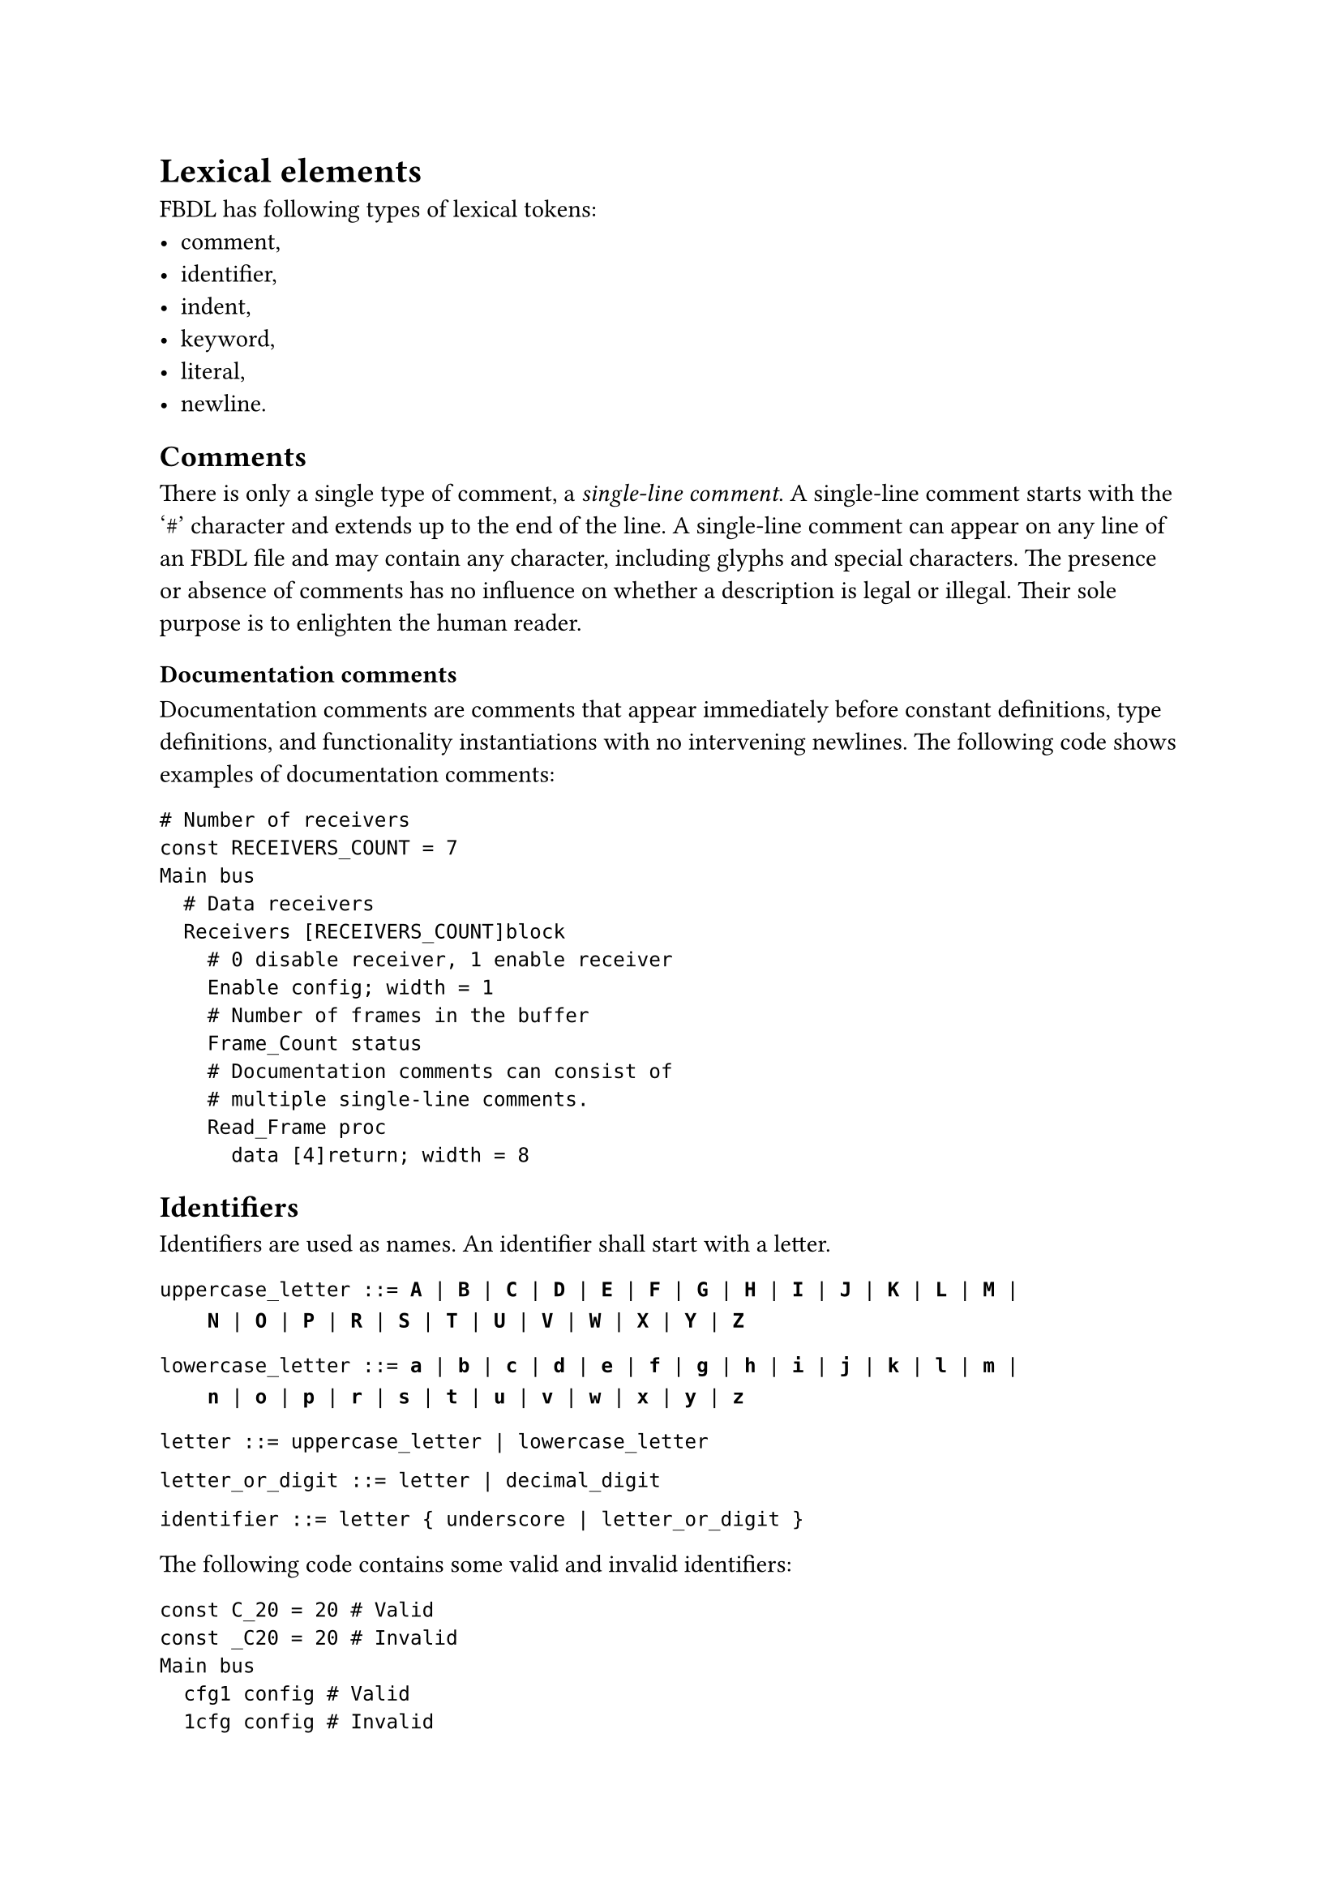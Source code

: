 = Lexical elements

FBDL has following types of lexical tokens:
- comment,
- identifier,
- indent,
- keyword,
- literal,
- newline.

== Comments

There is only a single type of comment, a _single-line comment_.
A single-line comment starts with the '\#' character and extends up to the end of the line.
A single-line comment can appear on any line of an FBDL file and may contain any character, including glyphs and special characters.
The presence or absence of comments has no influence on whether a description is legal or illegal.
Their sole purpose is to enlighten the human reader.

=== Documentation comments

Documentation comments are comments that appear immediately before constant definitions, type definitions, and functionality instantiations with no intervening newlines.
The following code shows examples of documentation comments:

```fbd
# Number of receivers
const RECEIVERS_COUNT = 7
Main bus
  # Data receivers
  Receivers [RECEIVERS_COUNT]block
    # 0 disable receiver, 1 enable receiver
    Enable config; width = 1
    # Number of frames in the buffer
    Frame_Count status
    # Documentation comments can consist of
    # multiple single-line comments.
    Read_Frame proc
      data [4]return; width = 8
```

== Identifiers

Identifiers are used as names.
An identifier shall start with a letter.

`uppercase_letter ::= `*`A`*` | `*`B`*` | `*`C`*` | `*`D`*` | `*`E`*` | `*`F`*` | `*`G`*` | `*`H`*` | `*`I`*` | `*`J`*` | `*`K`*` | `*`L`*` | `*`M`*` |`
#linebreak()
`    `*`N`*` | `*`O`*` | `*`P`*` | `*`R`*` | `*`S`*` | `*`T`*` | `*`U`*` | `*`V`*` | `*`W`*` | `*`X`*` | `*`Y`*` | `*`Z`*

`lowercase_letter ::= `*`a`*` | `*`b`*` | `*`c`*` | `*`d`*` | `*`e`*` | `*`f`*` | `*`g`*` | `*`h`*` | `*`i`*` | `*`j`*` | `*`k`*` | `*`l`*` | `*`m`*` |`
#linebreak()
`    `*`n`*` | `*`o`*` | `*`p`*` | `*`r`*` | `*`s`*` | `*`t`*` | `*`u`*` | `*`v`*` | `*`w`*` | `*`x`*` | `*`y`*` | `*`z`*

`letter ::= uppercase_letter | lowercase_letter`

`letter_or_digit ::= letter | decimal_digit`

`identifier ::= letter { underscore | letter_or_digit }`

The following code contains some valid and invalid identifiers:
```fbd
const C_20 = 20 # Valid
const _C20 = 20 # Invalid
Main bus
  cfg1 config # Valid
  1cfg config # Invalid
```

=== Declared identifier

Declared identifier is used for any occurrence of an identifier that already denotes some declared item.

`declared_identifier ::= letter { underscore | letter_or_digit }`

=== Qualified identifier

The qualified identifier is used to reference a symbol from foreign package.

`qualified_identifier ::= declared_identifier.declared_identifier`

The first declared identifier denotes the package, and the second one denotes the symbol from this package.

== Keywords

FBDL has following keywords: *`atomic`*, *`block`*, *`bus`*, *`clear`*, *`config`*, *`const`*, *`false`*, *`import`*, *`init-value`*, *`irq`*, *`mask`*, *`memory`*, *`param`*, *`proc`*, *`range`*, *`reset`*, *`read-value`*, *`reset-value`*, *`return`*, *`static`*, *`stream`*, *`true`*, *`type`*, *`in-trigger`*, *`out-trigger`*.

Keywords can be used as identifiers with one exception.
Keywords denoting built-in types (functionalities) cannot be used as identifiers for custom types.

== Literals

=== Bool literals

`bool_literal ::= `*`false`*` | `*`true`*

=== Number literals

`underscore ::= _`

`zero_digit ::= 0`

`non_zero_decimal_digit ::= `*`1`*` | `*`2`*` | `*`3`*` | `*`4`*` | `*`5`*` | `*`6`*` | `*`7`*` | `*`8`*` | `*`9`*

`decimal_digit ::= zero_digit | non_zero_decimal_digit`

`binary_base ::= `*`0B`*` | `*`0b`*

`binary_digit ::= `*`0`*` | `*`1`*

`octal_base ::= `*`0O`*` | `*`0o`*

`octal_digit ::= `*`0`*` | `*`1`*` | `*`2`*` | `*`3`*` | `*`4`*` | `*`5`*` | `*`6`*` | `*`7`*

`hex_base ::= `*`0X`*` | `*`0x`*

`hex_digit ::= `*`0`*` | `*`1`*` | `*`2`*` | `*`3`*` | `*`4`*` | `*`5`*` | `*`6`*` | `*`7`*` | `*`8`*` | `*`9`*
#linebreak()
`    | `*`A`*` | `*`a`*` | `*`B`*` | `*`b`*` | `*`C`*` | `*`c`*` | `*`D`*` | `*`d`*` | `*`E`*` | `*`e`*` | `*`F`*` | `*`f`*

=== Integer literals

```
integer_literal
    binary_literal |
    octal_literal |
    decimal_literal |
    hex_literal
```

`binary_literal ::= binary_base binary_digit { [ underscore ] binary_digit }`

`octal_literal ::= octal_base octal_digit { [ underscore ] octal_digit }`

`decimal_literal ::= non_zero_decimal_digit { [ underscore ] decimal_digit }`

`hex_literal ::= hex_base hex_digit { [ underscore ] hex_digit }`

=== Real literals

The real literals shall be represented as described by IEEE Std 754, an IEEE standard for double-precision floating-point numbers.

Real numbers can be specified in either decimal notation (for example, 17.83) or in scientific notation (for example, 13e8, which indicates 13 multiplied by 10 to the eighth power).
Real numbers expressed with a decimal point shall have at least one digit on each side of the decimal point.

=== String literals
A string literal is a sequence of zero or more UTF-8 characters enclosed by double quotes ("").

`string_literal ::= "{UTF-8 character}"`

=== Bit string literals

A bit string literal is a sequence of zero or more digit or meta value characters enclosed by double quotes ("") and preceded by a base specifier.
The meta value characters are supported because of hardware description languages, that also have a concept of metalogical values.

`meta_character ::= `*`-`*` | `*`U`*` | `*`W`*` | `*`X`*` | `*`Z`*

The meta characters have following meaning:
- '-' - don't care,
- 'U' - uninitialized,
- 'W' - weak unknown,
- 'X' - unknown,
- 'Z' - high-impedance state.

`binary_or_meta ::= binary_digit | meta_character`

`octal_or_meta ::= octal_digit | meta_character`

`hex_or_meta ::= hex_digit | meta_character`

There are three types of bit string literals: binary bit string literal, octal bit string literal and hex bit stirng literal.

```
bit_string_literal ::=
    binary_bit_string_literal |
    octal_bit_string_literal |
    hex_bit_string_literal
```

`binary_bit_string_base = `*`B`*` | `*`b`*

`binary_bit_string_literal = binary_bit_string_base `*`"`*`{binary_or_meta}`*`"`*

`octal_bit_string_base = `*`O`*` | `*`o`*

`octal_bit_string_literal = octal_bit_string_base `*`"`*`{octal_or_meta}`*`"`*

`hex_bit_string_base = `*`X`*` | `*`x`*

`hex_bit_string_literal = hex_bit_string_base `*`"`*`{hex_or_meta}`*`"`*

If meta value is present in a bit string literal, then it is expanded to the proper width depending on the bit string base.
For example, following equations are true:

```
o"XW" = b"XXXWWW"
x"U-" = b"UUUU----"
```

=== Time literals

A time literal is a sequence of integer literal and a time unit.

`time_unit ::= `*`ns`*` | `*`us`*` | `*`ms`*` | `*`s`*

`time_literal ::= integer_literal time_unit`

Time literals are used to create values of time data type, required for example by the `delay` property.
